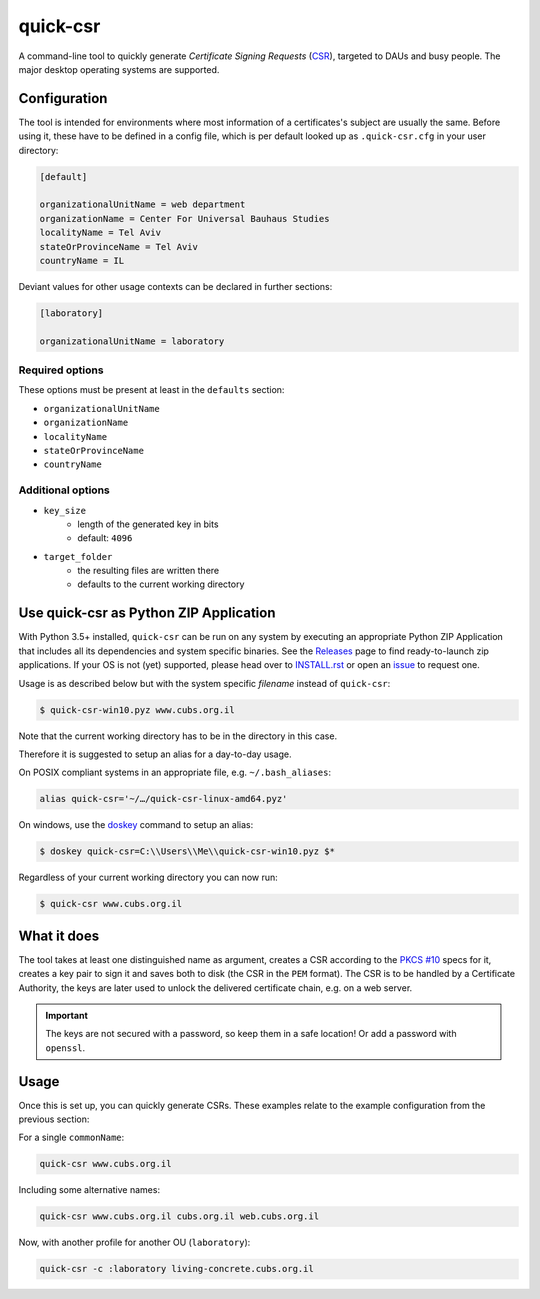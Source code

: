 quick-csr
=========

A command-line tool to quickly generate *Certificate Signing Requests* (CSR_),
targeted to DAUs and busy people. The major desktop operating systems are
supported.

Configuration
-------------

The tool is intended for environments where most information of a
certificates's subject are usually the same. Before using it, these have to be
defined in a config file, which is per default looked up as ``.quick-csr.cfg``
in your user directory:

.. code-block:: ini

    [default]

    organizationalUnitName = web department
    organizationName = Center For Universal Bauhaus Studies
    localityName = Tel Aviv
    stateOrProvinceName = Tel Aviv
    countryName = IL


Deviant values for other usage contexts can be declared in further sections:

.. code-block:: ini

    [laboratory]

    organizationalUnitName = laboratory

Required options
~~~~~~~~~~~~~~~~

These options must be present at least in the ``defaults`` section:

- ``organizationalUnitName``
- ``organizationName``
- ``localityName``
- ``stateOrProvinceName``
- ``countryName``

Additional options
~~~~~~~~~~~~~~~~~~

- ``key_size``
   - length of the generated key in bits
   - default: ``4096``
- ``target_folder``
   - the resulting files are written there
   - defaults to the current working directory

Use quick-csr as Python ZIP Application
---------------------------------------

With Python 3.5+ installed, ``quick-csr`` can be run on any system by executing
an appropriate Python ZIP Application that includes all its dependencies and
system specific binaries.
See the Releases_ page to find ready-to-launch zip applications. If your OS is
not (yet) supported, please head over to INSTALL.rst_ or open an issue_ to
request one.

Usage is as described below but with the system specific *filename* instead of
``quick-csr``:

.. code-block:: console

    $ quick-csr-win10.pyz www.cubs.org.il

Note that the current working directory has to be in the directory in this
case.

Therefore it is suggested to setup an alias for a day-to-day usage.

On POSIX compliant systems in an appropriate file, e.g. ``~/.bash_aliases``:

.. code-block:: console

    alias quick-csr='~/…/quick-csr-linux-amd64.pyz'

On windows, use the doskey_ command to setup an alias:

.. code-block:: console

    $ doskey quick-csr=C:\\Users\\Me\\quick-csr-win10.pyz $*

Regardless of your current working directory you can now run:

.. code-block:: console

    $ quick-csr www.cubs.org.il


What it does
------------

The tool takes at least one distinguished name as argument, creates a CSR
according to the `PKCS #10`_ specs for it, creates a key pair to sign it and
saves both to disk (the CSR in the ``PEM`` format). The CSR is to be handled by
a Certificate Authority, the keys are later used to unlock the delivered
certificate chain, e.g. on a web server.

.. important::

    The keys are not secured with a password, so keep them in a safe location!
    Or add a password with ``openssl``.


Usage
-----

Once this is set up, you can quickly generate CSRs. These examples relate to
the example configuration from the previous section:

For a single ``commonName``:

.. code-block:: console

    quick-csr www.cubs.org.il

Including some alternative names:

.. code-block:: console

    quick-csr www.cubs.org.il cubs.org.il web.cubs.org.il

Now, with another profile for another OU (``laboratory``):

.. code-block:: console

    quick-csr -c :laboratory living-concrete.cubs.org.il
    
.. _releases: https://github.com/telota/quick-csr/releases
.. _INSTALL.rst: /INSTALL.rst
.. _doskey: https://docs.microsoft.com/en-us/windows/console/console-aliases
.. _CSR: https://en.wikipedia.org/wiki/Certificate_Signing_Request
.. _issue: https://github.com/telota/quick-csr/issues
.. _pipsi: https://pypi.python.org/pypi/pipsi
.. _`PKCS #10`: https://tools.ietf.org/html/rfc2986
